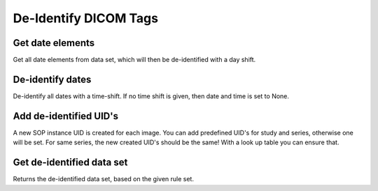 De-Identify DICOM Tags
======================

Get date elements
-----------------
Get all date elements from data set, which will then be de-identified with a day shift.

De-identify dates
-----------------
De-identify all dates with a time-shift. If no time shift is given, then date and time is set to None.

Add de-identified UID's
-----------------------
A new SOP instance UID is created for each image. You can add predefined UID's for study and series, otherwise one will be set. For same series, the new created UID's should be the same!
With a look up table you can ensure that.

Get de-identified data set
--------------------------
Returns the de-identified data set, based on the given rule set.
